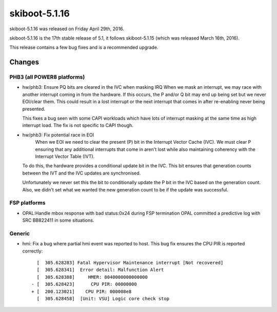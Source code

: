 skiboot-5.1.16
==============

skiboot-5.1.16 was released on Friday April 29th, 2016.

skiboot-5.1.16 is the 17th stable release of 5.1, it follows skiboot-5.1.15
(which was released March 16th, 2016).

This release contains a few bug fixes and is a recommended upgrade.

Changes
-------

PHB3 (all POWER8 platforms)
^^^^^^^^^^^^^^^^^^^^^^^^^^^

- hw/phb3: Ensure PQ bits are cleared in the IVC when masking IRQ
  When we mask an interrupt, we may race with another interrupt coming
  in from the hardware.  If this occurs, the P and/or Q bit may end up
  being set but we never EOI/clear them.  This could result in a lost
  interrupt or the next interrupt that comes in after re-enabling never
  being presented.

  This fixes a bug seen with some CAPI workloads which have lots of
  interrupt masking at the same time as high interrupt load.  The fix is
  not specific to CAPI though.
- hw/phb3: Fix potential race in EOI
    When we EOI we need to clear the present (P) bit in the Interrupt
    Vector Cache (IVC).  We must clear P ensuring that any additional
    interrupts that come in aren't lost while also maintaining coherency
    with the Interrupt Vector Table (IVT).

  To do this, the hardware provides a conditional update bit in the
  IVC. This bit ensures that generation counts between the IVT and the
  IVC updates are synchronised.

  Unfortunately we never set this the bit to conditionally update the P
  bit in the IVC based on the generation count.  Also, we didn't set
  what we wanted the new generation count to be if the update was
  successful.

FSP platforms
^^^^^^^^^^^^^

- OPAL:Handle mbox response with bad status:0x24 during FSP termination
  OPAL committed a predictive log with SRC BB822411 in some situations.

Generic
^^^^^^^

- hmi: Fix a bug where partial hmi event was reported to host.
  This bug fix ensures the CPU PIR is reported correctly: ::

     [  305.628283] Fatal Hypervisor Maintenance interrupt [Not recovered]
     [  305.628341]  Error detail: Malfunction Alert
     [  305.628388] 	HMER: 8040000000000000
   - [  305.628423]      CPU PIR: 00000000
   + [  200.123021]    CPU PIR: 000008e8
     [  305.628458]  [Unit: VSU] Logic core check stop

